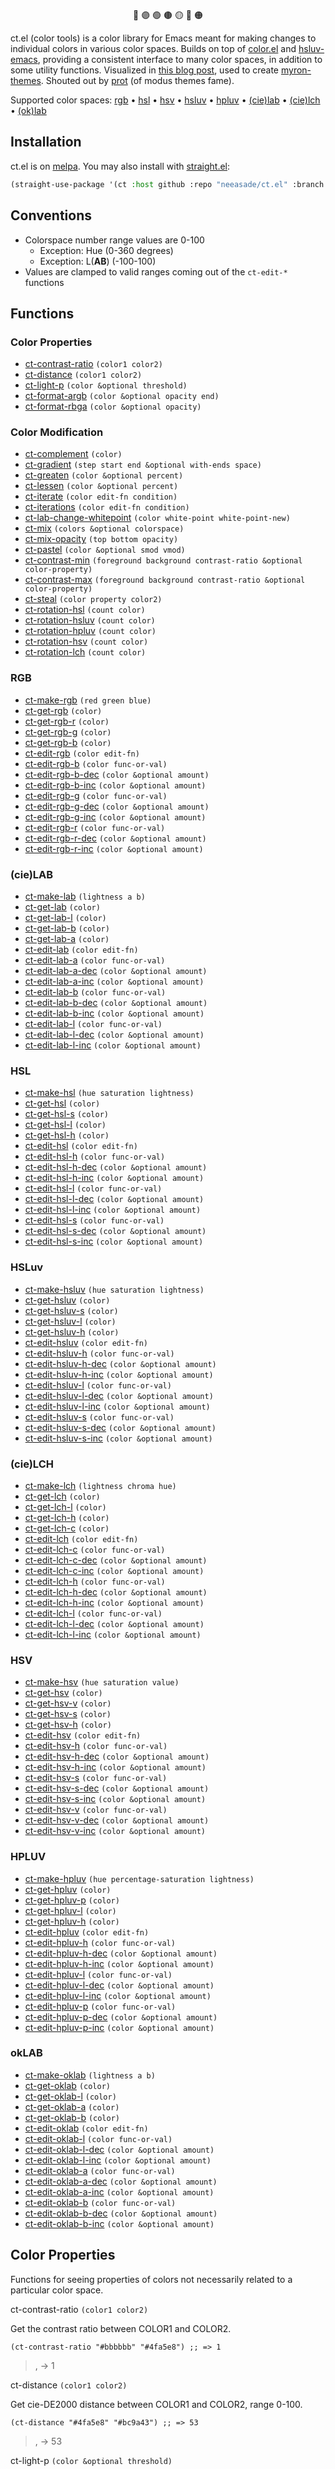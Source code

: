 # NOTE: this file is generated, see the docs branch to make edits
# NOTE: this file is generated, see the docs branch to make edits
# NOTE: this file is generated, see the docs branch to make edits
# NOTE: this file is generated, see the docs branch to make edits
# NOTE: this file is generated, see the docs branch to make edits
# NOTE: this file is generated, see the docs branch to make edits
# NOTE: this file is generated, see the docs branch to make edits
# NOTE: this file is generated, see the docs branch to make edits
# NOTE: this file is generated, see the docs branch to make edits

[[https://raw.githubusercontent.com/neeasade/ct.el/refs/heads/docs/example.png]]

#+html:<div align="center">
🔵 🟣 🟢 🟤 🟡 🔴 🟠
#+html:</div>

ct.el (color tools) is a color library for Emacs meant for making changes to individual colors in various color spaces. Builds on top of [[https://github.com/emacs-mirror/emacs/blob/master/lisp/color.el][color.el]] and [[https://github.com/hsluv/hsluv-emacs][hsluv-emacs]], providing a consistent interface to many color spaces, in addition to some utility functions. Visualized in [[https://notes.neeasade.net/color-spaces.html][this blog post]], used to create [[https://github.com/neeasade/myron-themes][myron-themes]]. Shouted out by [[https://protesilaos.com/codelog/2021-01-11-modus-themes-review-select-faint-colours/][prot]] (of modus themes fame).

Supported color spaces: [[#rgb][rgb]] • [[#hsl][hsl]] • [[#hsv][hsv]] • [[#hsluv][hsluv]] • [[#hpluv][hpluv]] • [[#cielab][(cie)lab]] • [[#cielch][(cie)lch]] • [[#okLAB][(ok)lab]]
** Installation

ct.el is on [[https://melpa.org/#/ct][melpa]]. You may also install with [[https://github.com/raxod502/straight.el][straight.el]]:

#+begin_src emacs-lisp
(straight-use-package '(ct :host github :repo "neeasade/ct.el" :branch "master"))
#+end_src

** Conventions

- Colorspace number range values are 0-100
    - Exception: Hue (0-360 degrees)
    - Exception: L(*AB*) (-100-100)
- Values are clamped to valid ranges coming out of the ~ct-edit-*~ functions

** Functions

*** Color Properties
- [[#ct-contrast-ratio-color1-color2][ct-contrast-ratio]] ~(color1 color2)~
- [[#ct-distance-color1-color2][ct-distance]] ~(color1 color2)~
- [[#ct-light-p-color-optional-threshold][ct-light-p]] ~(color &optional threshold)~
- [[#ct-format-argb-color-optional-opacity-end][ct-format-argb]] ~(color &optional opacity end)~
- [[#ct-format-rbga-color-optional-opacity][ct-format-rbga]] ~(color &optional opacity)~
*** Color Modification
- [[#ct-complement-color][ct-complement]] ~(color)~
- [[#ct-gradient-step-start-end-optional-with-ends-space][ct-gradient]] ~(step start end &optional with-ends space)~
- [[#ct-greaten-color-optional-percent][ct-greaten]] ~(color &optional percent)~
- [[#ct-lessen-color-optional-percent][ct-lessen]] ~(color &optional percent)~
- [[#ct-iterate-color-edit-fn-condition][ct-iterate]] ~(color edit-fn condition)~
- [[#ct-iterations-color-edit-fn-condition][ct-iterations]] ~(color edit-fn condition)~
- [[#ct-lab-change-whitepoint-color-white-point-white-point-new][ct-lab-change-whitepoint]] ~(color white-point white-point-new)~
- [[#ct-mix-colors-optional-colorspace][ct-mix]] ~(colors &optional colorspace)~
- [[#ct-mix-opacity-top-bottom-opacity][ct-mix-opacity]] ~(top bottom opacity)~
- [[#ct-pastel-color-optional-smod-vmod][ct-pastel]] ~(color &optional smod vmod)~
- [[#ct-contrast-min-foreground-background-contrast-ratio-optional-color-property][ct-contrast-min]] ~(foreground background contrast-ratio &optional color-property)~
- [[#ct-contrast-max-foreground-background-contrast-ratio-optional-color-property][ct-contrast-max]] ~(foreground background contrast-ratio &optional color-property)~
- [[#ct-steal-color-property-color2][ct-steal]] ~(color property color2)~
- [[#ct-rotation-hsl-count-color][ct-rotation-hsl]] ~(count color)~
- [[#ct-rotation-hsluv-count-color][ct-rotation-hsluv]] ~(count color)~
- [[#ct-rotation-hpluv-count-color][ct-rotation-hpluv]] ~(count color)~
- [[#ct-rotation-hsv-count-color][ct-rotation-hsv]] ~(count color)~
- [[#ct-rotation-lch-count-color][ct-rotation-lch]] ~(count color)~
*** RGB
- [[#ct-make-rgb-red-green-blue][ct-make-rgb]] ~(red green blue)~
- [[#ct-get-rgb-color][ct-get-rgb]] ~(color)~
- [[#ct-get-rgb-r-color][ct-get-rgb-r]] ~(color)~
- [[#ct-get-rgb-g-color][ct-get-rgb-g]] ~(color)~
- [[#ct-get-rgb-b-color][ct-get-rgb-b]] ~(color)~
- [[#ct-edit-rgb-color-edit-fn][ct-edit-rgb]] ~(color edit-fn)~
- [[#ct-edit-rgb-b-color-func-or-val][ct-edit-rgb-b]] ~(color func-or-val)~
- [[#ct-edit-rgb-b-dec-color-optional-amount][ct-edit-rgb-b-dec]] ~(color &optional amount)~
- [[#ct-edit-rgb-b-inc-color-optional-amount][ct-edit-rgb-b-inc]] ~(color &optional amount)~
- [[#ct-edit-rgb-g-color-func-or-val][ct-edit-rgb-g]] ~(color func-or-val)~
- [[#ct-edit-rgb-g-dec-color-optional-amount][ct-edit-rgb-g-dec]] ~(color &optional amount)~
- [[#ct-edit-rgb-g-inc-color-optional-amount][ct-edit-rgb-g-inc]] ~(color &optional amount)~
- [[#ct-edit-rgb-r-color-func-or-val][ct-edit-rgb-r]] ~(color func-or-val)~
- [[#ct-edit-rgb-r-dec-color-optional-amount][ct-edit-rgb-r-dec]] ~(color &optional amount)~
- [[#ct-edit-rgb-r-inc-color-optional-amount][ct-edit-rgb-r-inc]] ~(color &optional amount)~
*** (cie)LAB
- [[#ct-make-lab-lightness-a-b][ct-make-lab]] ~(lightness a b)~
- [[#ct-get-lab-color][ct-get-lab]] ~(color)~
- [[#ct-get-lab-l-color][ct-get-lab-l]] ~(color)~
- [[#ct-get-lab-b-color][ct-get-lab-b]] ~(color)~
- [[#ct-get-lab-a-color][ct-get-lab-a]] ~(color)~
- [[#ct-edit-lab-color-edit-fn][ct-edit-lab]] ~(color edit-fn)~
- [[#ct-edit-lab-a-color-func-or-val][ct-edit-lab-a]] ~(color func-or-val)~
- [[#ct-edit-lab-a-dec-color-optional-amount][ct-edit-lab-a-dec]] ~(color &optional amount)~
- [[#ct-edit-lab-a-inc-color-optional-amount][ct-edit-lab-a-inc]] ~(color &optional amount)~
- [[#ct-edit-lab-b-color-func-or-val][ct-edit-lab-b]] ~(color func-or-val)~
- [[#ct-edit-lab-b-dec-color-optional-amount][ct-edit-lab-b-dec]] ~(color &optional amount)~
- [[#ct-edit-lab-b-inc-color-optional-amount][ct-edit-lab-b-inc]] ~(color &optional amount)~
- [[#ct-edit-lab-l-color-func-or-val][ct-edit-lab-l]] ~(color func-or-val)~
- [[#ct-edit-lab-l-dec-color-optional-amount][ct-edit-lab-l-dec]] ~(color &optional amount)~
- [[#ct-edit-lab-l-inc-color-optional-amount][ct-edit-lab-l-inc]] ~(color &optional amount)~
*** HSL
- [[#ct-make-hsl-hue-saturation-lightness][ct-make-hsl]] ~(hue saturation lightness)~
- [[#ct-get-hsl-color][ct-get-hsl]] ~(color)~
- [[#ct-get-hsl-s-color][ct-get-hsl-s]] ~(color)~
- [[#ct-get-hsl-l-color][ct-get-hsl-l]] ~(color)~
- [[#ct-get-hsl-h-color][ct-get-hsl-h]] ~(color)~
- [[#ct-edit-hsl-color-edit-fn][ct-edit-hsl]] ~(color edit-fn)~
- [[#ct-edit-hsl-h-color-func-or-val][ct-edit-hsl-h]] ~(color func-or-val)~
- [[#ct-edit-hsl-h-dec-color-optional-amount][ct-edit-hsl-h-dec]] ~(color &optional amount)~
- [[#ct-edit-hsl-h-inc-color-optional-amount][ct-edit-hsl-h-inc]] ~(color &optional amount)~
- [[#ct-edit-hsl-l-color-func-or-val][ct-edit-hsl-l]] ~(color func-or-val)~
- [[#ct-edit-hsl-l-dec-color-optional-amount][ct-edit-hsl-l-dec]] ~(color &optional amount)~
- [[#ct-edit-hsl-l-inc-color-optional-amount][ct-edit-hsl-l-inc]] ~(color &optional amount)~
- [[#ct-edit-hsl-s-color-func-or-val][ct-edit-hsl-s]] ~(color func-or-val)~
- [[#ct-edit-hsl-s-dec-color-optional-amount][ct-edit-hsl-s-dec]] ~(color &optional amount)~
- [[#ct-edit-hsl-s-inc-color-optional-amount][ct-edit-hsl-s-inc]] ~(color &optional amount)~
*** HSLuv
- [[#ct-make-hsluv-hue-saturation-lightness][ct-make-hsluv]] ~(hue saturation lightness)~
- [[#ct-get-hsluv-color][ct-get-hsluv]] ~(color)~
- [[#ct-get-hsluv-s-color][ct-get-hsluv-s]] ~(color)~
- [[#ct-get-hsluv-l-color][ct-get-hsluv-l]] ~(color)~
- [[#ct-get-hsluv-h-color][ct-get-hsluv-h]] ~(color)~
- [[#ct-edit-hsluv-color-edit-fn][ct-edit-hsluv]] ~(color edit-fn)~
- [[#ct-edit-hsluv-h-color-func-or-val][ct-edit-hsluv-h]] ~(color func-or-val)~
- [[#ct-edit-hsluv-h-dec-color-optional-amount][ct-edit-hsluv-h-dec]] ~(color &optional amount)~
- [[#ct-edit-hsluv-h-inc-color-optional-amount][ct-edit-hsluv-h-inc]] ~(color &optional amount)~
- [[#ct-edit-hsluv-l-color-func-or-val][ct-edit-hsluv-l]] ~(color func-or-val)~
- [[#ct-edit-hsluv-l-dec-color-optional-amount][ct-edit-hsluv-l-dec]] ~(color &optional amount)~
- [[#ct-edit-hsluv-l-inc-color-optional-amount][ct-edit-hsluv-l-inc]] ~(color &optional amount)~
- [[#ct-edit-hsluv-s-color-func-or-val][ct-edit-hsluv-s]] ~(color func-or-val)~
- [[#ct-edit-hsluv-s-dec-color-optional-amount][ct-edit-hsluv-s-dec]] ~(color &optional amount)~
- [[#ct-edit-hsluv-s-inc-color-optional-amount][ct-edit-hsluv-s-inc]] ~(color &optional amount)~
*** (cie)LCH
- [[#ct-make-lch-lightness-chroma-hue][ct-make-lch]] ~(lightness chroma hue)~
- [[#ct-get-lch-color][ct-get-lch]] ~(color)~
- [[#ct-get-lch-l-color][ct-get-lch-l]] ~(color)~
- [[#ct-get-lch-h-color][ct-get-lch-h]] ~(color)~
- [[#ct-get-lch-c-color][ct-get-lch-c]] ~(color)~
- [[#ct-edit-lch-color-edit-fn][ct-edit-lch]] ~(color edit-fn)~
- [[#ct-edit-lch-c-color-func-or-val][ct-edit-lch-c]] ~(color func-or-val)~
- [[#ct-edit-lch-c-dec-color-optional-amount][ct-edit-lch-c-dec]] ~(color &optional amount)~
- [[#ct-edit-lch-c-inc-color-optional-amount][ct-edit-lch-c-inc]] ~(color &optional amount)~
- [[#ct-edit-lch-h-color-func-or-val][ct-edit-lch-h]] ~(color func-or-val)~
- [[#ct-edit-lch-h-dec-color-optional-amount][ct-edit-lch-h-dec]] ~(color &optional amount)~
- [[#ct-edit-lch-h-inc-color-optional-amount][ct-edit-lch-h-inc]] ~(color &optional amount)~
- [[#ct-edit-lch-l-color-func-or-val][ct-edit-lch-l]] ~(color func-or-val)~
- [[#ct-edit-lch-l-dec-color-optional-amount][ct-edit-lch-l-dec]] ~(color &optional amount)~
- [[#ct-edit-lch-l-inc-color-optional-amount][ct-edit-lch-l-inc]] ~(color &optional amount)~
*** HSV
- [[#ct-make-hsv-hue-saturation-value][ct-make-hsv]] ~(hue saturation value)~
- [[#ct-get-hsv-color][ct-get-hsv]] ~(color)~
- [[#ct-get-hsv-v-color][ct-get-hsv-v]] ~(color)~
- [[#ct-get-hsv-s-color][ct-get-hsv-s]] ~(color)~
- [[#ct-get-hsv-h-color][ct-get-hsv-h]] ~(color)~
- [[#ct-edit-hsv-color-edit-fn][ct-edit-hsv]] ~(color edit-fn)~
- [[#ct-edit-hsv-h-color-func-or-val][ct-edit-hsv-h]] ~(color func-or-val)~
- [[#ct-edit-hsv-h-dec-color-optional-amount][ct-edit-hsv-h-dec]] ~(color &optional amount)~
- [[#ct-edit-hsv-h-inc-color-optional-amount][ct-edit-hsv-h-inc]] ~(color &optional amount)~
- [[#ct-edit-hsv-s-color-func-or-val][ct-edit-hsv-s]] ~(color func-or-val)~
- [[#ct-edit-hsv-s-dec-color-optional-amount][ct-edit-hsv-s-dec]] ~(color &optional amount)~
- [[#ct-edit-hsv-s-inc-color-optional-amount][ct-edit-hsv-s-inc]] ~(color &optional amount)~
- [[#ct-edit-hsv-v-color-func-or-val][ct-edit-hsv-v]] ~(color func-or-val)~
- [[#ct-edit-hsv-v-dec-color-optional-amount][ct-edit-hsv-v-dec]] ~(color &optional amount)~
- [[#ct-edit-hsv-v-inc-color-optional-amount][ct-edit-hsv-v-inc]] ~(color &optional amount)~
*** HPLUV
- [[#ct-make-hpluv-hue-percentage-saturation-lightness][ct-make-hpluv]] ~(hue percentage-saturation lightness)~
- [[#ct-get-hpluv-color][ct-get-hpluv]] ~(color)~
- [[#ct-get-hpluv-p-color][ct-get-hpluv-p]] ~(color)~
- [[#ct-get-hpluv-l-color][ct-get-hpluv-l]] ~(color)~
- [[#ct-get-hpluv-h-color][ct-get-hpluv-h]] ~(color)~
- [[#ct-edit-hpluv-color-edit-fn][ct-edit-hpluv]] ~(color edit-fn)~
- [[#ct-edit-hpluv-h-color-func-or-val][ct-edit-hpluv-h]] ~(color func-or-val)~
- [[#ct-edit-hpluv-h-dec-color-optional-amount][ct-edit-hpluv-h-dec]] ~(color &optional amount)~
- [[#ct-edit-hpluv-h-inc-color-optional-amount][ct-edit-hpluv-h-inc]] ~(color &optional amount)~
- [[#ct-edit-hpluv-l-color-func-or-val][ct-edit-hpluv-l]] ~(color func-or-val)~
- [[#ct-edit-hpluv-l-dec-color-optional-amount][ct-edit-hpluv-l-dec]] ~(color &optional amount)~
- [[#ct-edit-hpluv-l-inc-color-optional-amount][ct-edit-hpluv-l-inc]] ~(color &optional amount)~
- [[#ct-edit-hpluv-p-color-func-or-val][ct-edit-hpluv-p]] ~(color func-or-val)~
- [[#ct-edit-hpluv-p-dec-color-optional-amount][ct-edit-hpluv-p-dec]] ~(color &optional amount)~
- [[#ct-edit-hpluv-p-inc-color-optional-amount][ct-edit-hpluv-p-inc]] ~(color &optional amount)~
*** okLAB
- [[#ct-make-oklab-lightness-a-b][ct-make-oklab]] ~(lightness a b)~
- [[#ct-get-oklab-color][ct-get-oklab]] ~(color)~
- [[#ct-get-oklab-l-color][ct-get-oklab-l]] ~(color)~
- [[#ct-get-oklab-a-color][ct-get-oklab-a]] ~(color)~
- [[#ct-get-oklab-b-color][ct-get-oklab-b]] ~(color)~
- [[#ct-edit-oklab-color-edit-fn][ct-edit-oklab]] ~(color edit-fn)~
- [[#ct-edit-oklab-l-color-func-or-val][ct-edit-oklab-l]] ~(color func-or-val)~
- [[#ct-edit-oklab-l-dec-color-optional-amount][ct-edit-oklab-l-dec]] ~(color &optional amount)~
- [[#ct-edit-oklab-l-inc-color-optional-amount][ct-edit-oklab-l-inc]] ~(color &optional amount)~
- [[#ct-edit-oklab-a-color-func-or-val][ct-edit-oklab-a]] ~(color func-or-val)~
- [[#ct-edit-oklab-a-dec-color-optional-amount][ct-edit-oklab-a-dec]] ~(color &optional amount)~
- [[#ct-edit-oklab-a-inc-color-optional-amount][ct-edit-oklab-a-inc]] ~(color &optional amount)~
- [[#ct-edit-oklab-b-color-func-or-val][ct-edit-oklab-b]] ~(color func-or-val)~
- [[#ct-edit-oklab-b-dec-color-optional-amount][ct-edit-oklab-b-dec]] ~(color &optional amount)~
- [[#ct-edit-oklab-b-inc-color-optional-amount][ct-edit-oklab-b-inc]] ~(color &optional amount)~
** Color Properties
Functions for seeing properties of colors not necessarily related to a particular color space.
**** ct-contrast-ratio ~(color1 color2)~
Get the contrast ratio between COLOR1 and COLOR2.
#+BEGIN_src elisp
(ct-contrast-ratio "#bbbbbb" "#4fa5e8") ;; => 1
#+END_src
#+BEGIN_quote
[[http://muffin.app.neeasade.net/colorsquare/bbbbbb.svg]],[[http://muffin.app.neeasade.net/colorsquare/4fa5e8.svg]] → 1
#+END_quote
**** ct-distance ~(color1 color2)~
Get cie-DE2000 distance between COLOR1 and COLOR2, range 0-100.
#+BEGIN_src elisp
(ct-distance "#4fa5e8" "#bc9a43") ;; => 53
#+END_src
#+BEGIN_quote
[[http://muffin.app.neeasade.net/colorsquare/4fa5e8.svg]],[[http://muffin.app.neeasade.net/colorsquare/bc9a43.svg]] → 53
#+END_quote
**** ct-light-p ~(color &optional threshold)~
Determine if a COLOR passes a cieLAB lightness THRESHOLD.
#+BEGIN_src elisp
(ct-light-p "#4fa5e8") ;; => t
#+END_src
#+BEGIN_quote
[[http://muffin.app.neeasade.net/colorsquare/4fa5e8.svg]] → t
#+END_quote
**** ct-format-argb ~(color &optional opacity end)~
Argb formatting:
Pass in COLOR and OPACITY 0-100, get a string representation of COLOR as
follows: '#AAFFFFFF', where AA is a hex pair for the alpha, followed by FF times
3 hex pairs for red, green, blue. If END is truthy, then format will be
'#FFFFFFAA'.
#+BEGIN_src elisp
(ct-format-argb "#4fa5e8" 80 t) ;; => "#4fa5e8cc"
#+END_src
#+BEGIN_quote
[[http://muffin.app.neeasade.net/colorsquare/4fa5e8.svg]] → #4fa5e8cc
#+END_quote
**** ct-format-rbga ~(color &optional opacity)~
RGBA formatting:
Pass in COLOR and OPACITY 0-100, get a string
representation of COLOR as follows: 'rgba(R, G, B, OPACITY)', where
values RGB are 0-255, and OPACITY is 0-1.0 (default 1.0).
#+BEGIN_src elisp
(ct-format-rbga "#4fa5e8" 80) ;; => "rgba(79, 165, 232, 0.8)"
#+END_src
#+BEGIN_quote
[[http://muffin.app.neeasade.net/colorsquare/4fa5e8.svg]] → rgba(79, 165, 232, 0.8)
#+END_quote
** Color Modification
Functions for modifying colors in some way potentially unrelated to a specific colorspace
**** ct-complement ~(color)~
Return a color complement of COLOR in the HSLUV space.
#+BEGIN_src elisp
(ct-complement "#4fa5e8") ;; => "#bc9a43"
#+END_src
#+BEGIN_quote
[[http://muffin.app.neeasade.net/colorsquare/4fa5e8.svg]] → [[http://muffin.app.neeasade.net/colorsquare/bc9a43.svg]]
#+END_quote
**** ct-gradient ~(step start end &optional with-ends space)~
Create a gradient from color START to color END in STEP parts.
Optionally include START and END in results using
WITH-ENDS. Optionally choose a colorspace with SPACE (see
'ct--colorspace-map'). Hue-inclusive colorspaces may see mixed
results.
#+BEGIN_src elisp
(ct-gradient 5 "#4fa5e8" "#bc9a43" t) ;; => ("#4fa5e8" "#6aa2be" "#859f95" "#a09c6c" "#bc9a43")
#+END_src
#+BEGIN_quote
[[http://muffin.app.neeasade.net/colorsquare/4fa5e8.svg]],[[http://muffin.app.neeasade.net/colorsquare/bc9a43.svg]] → [[http://muffin.app.neeasade.net/colorsquare/4fa5e8.svg]],[[http://muffin.app.neeasade.net/colorsquare/6aa2be.svg]],[[http://muffin.app.neeasade.net/colorsquare/859f95.svg]],[[http://muffin.app.neeasade.net/colorsquare/a09c6c.svg]],[[http://muffin.app.neeasade.net/colorsquare/bc9a43.svg]]
#+END_quote
**** ct-greaten ~(color &optional percent)~
Make a light COLOR lighter, a dark COLOR darker (by PERCENT).
#+BEGIN_src elisp
(ct-greaten "#4fa5e8" 20) ;; => "#8ddbff"
#+END_src
#+BEGIN_quote
[[http://muffin.app.neeasade.net/colorsquare/4fa5e8.svg]] → [[http://muffin.app.neeasade.net/colorsquare/8ddbff.svg]]
#+END_quote
**** ct-lessen ~(color &optional percent)~
Make a light COLOR darker, or a dark COLOR lighter (by PERCENT).
#+BEGIN_src elisp
(ct-lessen "#4fa5e8" 20) ;; => "#0071af"
#+END_src
#+BEGIN_quote
[[http://muffin.app.neeasade.net/colorsquare/4fa5e8.svg]] → [[http://muffin.app.neeasade.net/colorsquare/0071af.svg]]
#+END_quote
**** ct-iterate ~(color edit-fn condition)~
Change COLOR using EDIT-FN until CONDITION is met.
Will return early if calling EDIT-FN results in no change.
#+BEGIN_src elisp
(ct-iterate "#4fa5e8" 'ct-edit-hsv-v-inc (lambda (c) (> (ct-distance c "#4fa5e8") 10))) ;; => "#4f98ff"
#+END_src
#+BEGIN_quote
[[http://muffin.app.neeasade.net/colorsquare/4fa5e8.svg]] → [[http://muffin.app.neeasade.net/colorsquare/4f98ff.svg]]
#+END_quote
**** ct-iterations ~(color edit-fn condition)~
Change COLOR using EDIT-FN until CONDITION is met, returning each step.
Will return early if calling EDIT-FN results in no change.
#+BEGIN_src elisp
(ct-iterations "#4fa5e8" 'ct-edit-hsv-v-inc (lambda (c) (> (ct-distance c "#4fa5e8") 10))) ;; => ("#4fa5e8" "#4fa5e9" "#4fa5ea" "#4fa5eb" "#4fa5ec" "#4fa5ed" "#4fa5ee" "#4fa5ef" "#4fa5f0" "#4fa5f1" "#4fa5f2" "#4fa5f3" "#4fa5f4" "#4fa5f5" "#4fa5f6" "#4fa5f7" "#4fa5f8" "#4fa5f9" "#4fa5fa" "#4fa5fb" "#4fa5fc" "#4fa5fd" "#4fa5fe" "#4fa5ff" "#4fa4ff" "#4fa3ff" "#4fa2ff" "#4fa1ff" "#4fa0ff" "#4f9fff" "#4f9eff" "#4f9dff" "#4f9cff" "#4f9bff" "#4f9aff" "#4f99ff" "#4f98ff")
#+END_src
#+BEGIN_quote
[[http://muffin.app.neeasade.net/colorsquare/4fa5e8.svg]] → [[http://muffin.app.neeasade.net/colorsquare/4fa5e8.svg]],[[http://muffin.app.neeasade.net/colorsquare/4fa5e9.svg]],[[http://muffin.app.neeasade.net/colorsquare/4fa5ea.svg]],[[http://muffin.app.neeasade.net/colorsquare/4fa5eb.svg]],[[http://muffin.app.neeasade.net/colorsquare/4fa5ec.svg]],[[http://muffin.app.neeasade.net/colorsquare/4fa5ed.svg]],[[http://muffin.app.neeasade.net/colorsquare/4fa5ee.svg]],[[http://muffin.app.neeasade.net/colorsquare/4fa5ef.svg]],[[http://muffin.app.neeasade.net/colorsquare/4fa5f0.svg]],[[http://muffin.app.neeasade.net/colorsquare/4fa5f1.svg]],[[http://muffin.app.neeasade.net/colorsquare/4fa5f2.svg]],[[http://muffin.app.neeasade.net/colorsquare/4fa5f3.svg]],[[http://muffin.app.neeasade.net/colorsquare/4fa5f4.svg]],[[http://muffin.app.neeasade.net/colorsquare/4fa5f5.svg]],[[http://muffin.app.neeasade.net/colorsquare/4fa5f6.svg]],[[http://muffin.app.neeasade.net/colorsquare/4fa5f7.svg]],[[http://muffin.app.neeasade.net/colorsquare/4fa5f8.svg]],[[http://muffin.app.neeasade.net/colorsquare/4fa5f9.svg]],[[http://muffin.app.neeasade.net/colorsquare/4fa5fa.svg]],[[http://muffin.app.neeasade.net/colorsquare/4fa5fb.svg]],[[http://muffin.app.neeasade.net/colorsquare/4fa5fc.svg]],[[http://muffin.app.neeasade.net/colorsquare/4fa5fd.svg]],[[http://muffin.app.neeasade.net/colorsquare/4fa5fe.svg]],[[http://muffin.app.neeasade.net/colorsquare/4fa5ff.svg]],[[http://muffin.app.neeasade.net/colorsquare/4fa4ff.svg]],[[http://muffin.app.neeasade.net/colorsquare/4fa3ff.svg]],[[http://muffin.app.neeasade.net/colorsquare/4fa2ff.svg]],[[http://muffin.app.neeasade.net/colorsquare/4fa1ff.svg]],[[http://muffin.app.neeasade.net/colorsquare/4fa0ff.svg]],[[http://muffin.app.neeasade.net/colorsquare/4f9fff.svg]],[[http://muffin.app.neeasade.net/colorsquare/4f9eff.svg]],[[http://muffin.app.neeasade.net/colorsquare/4f9dff.svg]],[[http://muffin.app.neeasade.net/colorsquare/4f9cff.svg]],[[http://muffin.app.neeasade.net/colorsquare/4f9bff.svg]],[[http://muffin.app.neeasade.net/colorsquare/4f9aff.svg]],[[http://muffin.app.neeasade.net/colorsquare/4f99ff.svg]],[[http://muffin.app.neeasade.net/colorsquare/4f98ff.svg]]
#+END_quote
**** ct-lab-change-whitepoint ~(color white-point white-point-new)~
Transform COLOR by changing it's cieLAB WHITE-POINT property to WHITE-POINT-NEW.
#+BEGIN_src elisp
(ct-lab-change-whitepoint "#4fa5e8" color-d50-xyz color-d55-xyz) ;; => "#29a6f4"
#+END_src
#+BEGIN_quote
[[http://muffin.app.neeasade.net/colorsquare/4fa5e8.svg]] → [[http://muffin.app.neeasade.net/colorsquare/29a6f4.svg]]
#+END_quote
**** ct-mix ~(colors &optional colorspace)~
Mix COLORS in COLORSPACE. See also: 'ct--colorspace-map'.
#+BEGIN_src elisp
(ct-mix (list "#4fa5e8" "#bbbbbb" "#bc9a43")) ;; => "#a0a48a"
#+END_src
#+BEGIN_quote
 → [[http://muffin.app.neeasade.net/colorsquare/a0a48a.svg]]
#+END_quote
**** ct-mix-opacity ~(top bottom opacity)~
Get resulting color of TOP color with OPACITY overlayed against BOTTOM. Opacity is expected to be 0.0-1.0.
#+BEGIN_src elisp
(ct-mix-opacity "#4fa5e8" "#bbbbbb" 1) ;; => "#4fa4e8"
#+END_src
#+BEGIN_quote
[[http://muffin.app.neeasade.net/colorsquare/4fa5e8.svg]],[[http://muffin.app.neeasade.net/colorsquare/bbbbbb.svg]] → [[http://muffin.app.neeasade.net/colorsquare/4fa4e8.svg]]
#+END_quote
**** ct-pastel ~(color &optional smod vmod)~
Make COLOR more 'pastel' using the hsluv space -- optionally change the rate of change with SMOD and VMOD.
#+BEGIN_src elisp
(ct-pastel "#4fa5e8") ;; => "#77a2c4"
#+END_src
#+BEGIN_quote
[[http://muffin.app.neeasade.net/colorsquare/4fa5e8.svg]] → [[http://muffin.app.neeasade.net/colorsquare/77a2c4.svg]]
#+END_quote
**** ct-contrast-min ~(foreground background contrast-ratio &optional color-property)~
Edit FOREGROUND to have a minimum CONTRAST-RATIO on BACKGROUND.

Optionally specify the COLOR-PROPERTY used to tweak foreground (default 'lab-l)
#+BEGIN_src elisp
(ct-contrast-min "#4fa5e8" "#bbbbbb" 3) ;; => "#1369ac"
#+END_src
#+BEGIN_quote
[[http://muffin.app.neeasade.net/colorsquare/4fa5e8.svg]],[[http://muffin.app.neeasade.net/colorsquare/bbbbbb.svg]] → [[http://muffin.app.neeasade.net/colorsquare/1369ac.svg]]
#+END_quote
**** ct-contrast-max ~(foreground background contrast-ratio &optional color-property)~
Edit FOREGROUND to have a maximum CONTRAST-RATIO on BACKGROUND.

Optionally specify the COLOR-PROPERTY used to tweak foreground (default 'lab-l)
#+BEGIN_src elisp
(ct-contrast-max "#000000" "#dddddd" 4) ;; => "#6a6a6a"
#+END_src
#+BEGIN_quote
[[http://muffin.app.neeasade.net/colorsquare/000000.svg]],[[http://muffin.app.neeasade.net/colorsquare/dddddd.svg]] → [[http://muffin.app.neeasade.net/colorsquare/6a6a6a.svg]]
#+END_quote
**** ct-steal ~(color property color2)~
Steal PROPERTY of COLOR2 and set it on COLOR.

PROPERTY is a symbol of a colorspace property, such as 'hsluv-l
#+BEGIN_src elisp
(ct-steal "#bbbbbb" 'hsv-h "#4fa5e8") ;; => "#bbbbbb"
#+END_src
#+BEGIN_quote
[[http://muffin.app.neeasade.net/colorsquare/bbbbbb.svg]],[[http://muffin.app.neeasade.net/colorsquare/4fa5e8.svg]] → [[http://muffin.app.neeasade.net/colorsquare/bbbbbb.svg]]
#+END_quote
**** ct-rotation-hsl ~(count color)~
Perform a hue rotation in hsl space starting with COLOR, generating COUNT colors.
#+BEGIN_src elisp
(ct-rotation-hsl 6 "#4fa5e8") ;; => ("#4fa4e8" "#914fe8" "#e84fa4" "#e8914f" "#a5e84f" "#4fe892")
#+END_src
#+BEGIN_quote
[[http://muffin.app.neeasade.net/colorsquare/4fa5e8.svg]] → [[http://muffin.app.neeasade.net/colorsquare/4fa4e8.svg]],[[http://muffin.app.neeasade.net/colorsquare/914fe8.svg]],[[http://muffin.app.neeasade.net/colorsquare/e84fa4.svg]],[[http://muffin.app.neeasade.net/colorsquare/e8914f.svg]],[[http://muffin.app.neeasade.net/colorsquare/a5e84f.svg]],[[http://muffin.app.neeasade.net/colorsquare/4fe892.svg]]
#+END_quote
**** ct-rotation-hsluv ~(count color)~
Perform a hue rotation in hsluv space starting with COLOR, generating COUNT colors.
#+BEGIN_src elisp
(ct-rotation-hsluv 6 "#4fa5e8") ;; => ("#4ea5e7" "#e173ec" "#f0798f" "#bc9a43" "#5cb143" "#48ada5")
#+END_src
#+BEGIN_quote
[[http://muffin.app.neeasade.net/colorsquare/4fa5e8.svg]] → [[http://muffin.app.neeasade.net/colorsquare/4ea5e7.svg]],[[http://muffin.app.neeasade.net/colorsquare/e173ec.svg]],[[http://muffin.app.neeasade.net/colorsquare/f0798f.svg]],[[http://muffin.app.neeasade.net/colorsquare/bc9a43.svg]],[[http://muffin.app.neeasade.net/colorsquare/5cb143.svg]],[[http://muffin.app.neeasade.net/colorsquare/48ada5.svg]]
#+END_quote
**** ct-rotation-hpluv ~(count color)~
Perform a hue rotation in hpluv space starting with COLOR, generating COUNT colors.
#+BEGIN_src elisp
(ct-rotation-hpluv 4 "#4fa5e8") ;; => ("#72a2d2" "#d585b4" "#b89a59" "#43b087")
#+END_src
#+BEGIN_quote
[[http://muffin.app.neeasade.net/colorsquare/4fa5e8.svg]] → [[http://muffin.app.neeasade.net/colorsquare/72a2d2.svg]],[[http://muffin.app.neeasade.net/colorsquare/d585b4.svg]],[[http://muffin.app.neeasade.net/colorsquare/b89a59.svg]],[[http://muffin.app.neeasade.net/colorsquare/43b087.svg]]
#+END_quote
**** ct-rotation-hsv ~(count color)~
Perform a hue rotation in hsv space starting with COLOR, generating COUNT colors.
#+BEGIN_src elisp
(ct-rotation-hsv 10 "#4fa5e8") ;; => ("#4ea5e8" "#544ee8" "#b04ee8" "#e84ec3" "#e84e67" "#e8924e" "#e2e84e" "#86e84e" "#4ee873" "#4ee8cf")
#+END_src
#+BEGIN_quote
[[http://muffin.app.neeasade.net/colorsquare/4fa5e8.svg]] → [[http://muffin.app.neeasade.net/colorsquare/4ea5e8.svg]],[[http://muffin.app.neeasade.net/colorsquare/544ee8.svg]],[[http://muffin.app.neeasade.net/colorsquare/b04ee8.svg]],[[http://muffin.app.neeasade.net/colorsquare/e84ec3.svg]],[[http://muffin.app.neeasade.net/colorsquare/e84e67.svg]],[[http://muffin.app.neeasade.net/colorsquare/e8924e.svg]],[[http://muffin.app.neeasade.net/colorsquare/e2e84e.svg]],[[http://muffin.app.neeasade.net/colorsquare/86e84e.svg]],[[http://muffin.app.neeasade.net/colorsquare/4ee873.svg]],[[http://muffin.app.neeasade.net/colorsquare/4ee8cf.svg]]
#+END_quote
**** ct-rotation-lch ~(count color)~
Perform a hue rotation in lch space starting with COLOR, generating COUNT colors.
#+BEGIN_src elisp
(ct-rotation-lch 8 "#4fa5e8") ;; => ("#4fa4e8" "#ae91d9" "#df81a9" "#e18672" "#bd9953" "#84a961" "#31b193" "#00b0ca")
#+END_src
#+BEGIN_quote
[[http://muffin.app.neeasade.net/colorsquare/4fa5e8.svg]] → [[http://muffin.app.neeasade.net/colorsquare/4fa4e8.svg]],[[http://muffin.app.neeasade.net/colorsquare/ae91d9.svg]],[[http://muffin.app.neeasade.net/colorsquare/df81a9.svg]],[[http://muffin.app.neeasade.net/colorsquare/e18672.svg]],[[http://muffin.app.neeasade.net/colorsquare/bd9953.svg]],[[http://muffin.app.neeasade.net/colorsquare/84a961.svg]],[[http://muffin.app.neeasade.net/colorsquare/31b193.svg]],[[http://muffin.app.neeasade.net/colorsquare/00b0ca.svg]]
#+END_quote
** RGB
https://notes.neeasade.net/color-spaces.html#h-99356355-d54c-41d8-bc1a-6e14e29f42c8
**** ct-make-rgb ~(red green blue)~
Make a rgb color using properties: RED, GREEN, BLUE.
#+BEGIN_src elisp
(ct-make-rgb 31 65 91) ;; => "#4fa5e8"
#+END_src
#+BEGIN_quote
 → [[http://muffin.app.neeasade.net/colorsquare/4fa5e8.svg]]
#+END_quote
**** ct-get-rgb ~(color)~
Get rgb representation (Red, Green, Blue) of COLOR.
#+BEGIN_src elisp
(ct-get-rgb "#4fa5e8") ;; => (31 65 91)
#+END_src
#+BEGIN_quote
[[http://muffin.app.neeasade.net/colorsquare/4fa5e8.svg]] → (31 65 91)
#+END_quote
**** ct-get-rgb-r ~(color)~
Get rgb Red value of COLOR.
#+BEGIN_src elisp
(ct-get-rgb-r "#4fa5e8") ;; => 31
#+END_src
#+BEGIN_quote
[[http://muffin.app.neeasade.net/colorsquare/4fa5e8.svg]] → 31
#+END_quote
**** ct-get-rgb-g ~(color)~
Get rgb Green value of COLOR.
#+BEGIN_src elisp
(ct-get-rgb-g "#4fa5e8") ;; => 65
#+END_src
#+BEGIN_quote
[[http://muffin.app.neeasade.net/colorsquare/4fa5e8.svg]] → 65
#+END_quote
**** ct-get-rgb-b ~(color)~
Get rgb Blue value of COLOR.
#+BEGIN_src elisp
(ct-get-rgb-b "#4fa5e8") ;; => 91
#+END_src
#+BEGIN_quote
[[http://muffin.app.neeasade.net/colorsquare/4fa5e8.svg]] → 91
#+END_quote
**** ct-edit-rgb ~(color edit-fn)~
Edit COLOR in the RGB colorspace by calling EDIT-FN with it's RGB properties.
#+BEGIN_src elisp
(ct-edit-rgb "#4fa5e8" (lambda (R G B) (list R 0 0))) ;; => "#4f0000"
#+END_src
#+BEGIN_quote
[[http://muffin.app.neeasade.net/colorsquare/4fa5e8.svg]] → [[http://muffin.app.neeasade.net/colorsquare/4f0000.svg]]
#+END_quote
**** ct-edit-rgb-b ~(color func-or-val)~
Transform rgb Blue of COLOR using FUNC-OR-VAL.
#+BEGIN_src elisp
(ct-edit-rgb-b "#4fa5e8" (lambda (b) (+ b 50))) ;; => "#4fa4ff"
#+END_src
#+BEGIN_quote
[[http://muffin.app.neeasade.net/colorsquare/4fa5e8.svg]] → [[http://muffin.app.neeasade.net/colorsquare/4fa4ff.svg]]
#+END_quote
**** ct-edit-rgb-b-dec ~(color &optional amount)~
Decrease rgb-b property of COLOR by AMOUNT (defaults to minimum decrease amount).
#+BEGIN_src elisp
(ct-edit-rgb-b-dec "#bbbbbb" 10) ;; => "#bbbba1"
#+END_src
#+BEGIN_quote
[[http://muffin.app.neeasade.net/colorsquare/bbbbbb.svg]] → [[http://muffin.app.neeasade.net/colorsquare/bbbba1.svg]]
#+END_quote
**** ct-edit-rgb-b-inc ~(color &optional amount)~
Increase rgb-b property of COLOR by AMOUNT (defaults to minimum increase amount).
#+BEGIN_src elisp
(ct-edit-rgb-b-inc "#bbbbbb") ;; => "#bbbbbc"
#+END_src
**** ct-edit-rgb-g ~(color func-or-val)~
Transform rgb Green of COLOR using FUNC-OR-VAL.
#+BEGIN_src elisp
(ct-edit-rgb-g "#4fa5e8" 100) ;; => "#4fffe8"
#+END_src
#+BEGIN_quote
[[http://muffin.app.neeasade.net/colorsquare/4fa5e8.svg]] → [[http://muffin.app.neeasade.net/colorsquare/4fffe8.svg]]
#+END_quote
**** ct-edit-rgb-g-dec ~(color &optional amount)~
Decrease rgb-g property of COLOR by AMOUNT (defaults to minimum decrease amount).
#+BEGIN_src elisp
(ct-edit-rgb-g-dec "#bbbbbb" 10) ;; => "#bba1bb"
#+END_src
#+BEGIN_quote
[[http://muffin.app.neeasade.net/colorsquare/bbbbbb.svg]] → [[http://muffin.app.neeasade.net/colorsquare/bba1bb.svg]]
#+END_quote
**** ct-edit-rgb-g-inc ~(color &optional amount)~
Increase rgb-g property of COLOR by AMOUNT (defaults to minimum increase amount).
#+BEGIN_src elisp
(ct-edit-rgb-g-inc "#bbbbbb") ;; => "#bbbcbb"
#+END_src
**** ct-edit-rgb-r ~(color func-or-val)~
Transform rgb Red of COLOR using FUNC-OR-VAL.
#+BEGIN_src elisp
(ct-edit-rgb-r "#4fa5e8" 100) ;; => "#ffa4e8"
#+END_src
#+BEGIN_quote
[[http://muffin.app.neeasade.net/colorsquare/4fa5e8.svg]] → [[http://muffin.app.neeasade.net/colorsquare/ffa4e8.svg]]
#+END_quote
**** ct-edit-rgb-r-dec ~(color &optional amount)~
Decrease rgb-r property of COLOR by AMOUNT (defaults to minimum decrease amount).
#+BEGIN_src elisp
(ct-edit-rgb-r-dec "#bbbbbb" 10) ;; => "#a1bbbb"
#+END_src
#+BEGIN_quote
[[http://muffin.app.neeasade.net/colorsquare/bbbbbb.svg]] → [[http://muffin.app.neeasade.net/colorsquare/a1bbbb.svg]]
#+END_quote
**** ct-edit-rgb-r-inc ~(color &optional amount)~
Increase rgb-r property of COLOR by AMOUNT (defaults to minimum increase amount).
#+BEGIN_src elisp
(ct-edit-rgb-r-inc "#bbbbbb") ;; => "#bcbbbb"
#+END_src
** (cie)LAB
https://notes.neeasade.net/color-spaces.html#h-9d5a1a9a-75d3-48f5-bf00-85332d9b023e
**** ct-make-lab ~(lightness a b)~
Make a lab color using properties: LIGHTNESS, A, B.
#+BEGIN_src elisp
(ct-make-lab 65 -5 -41) ;; => "#50a4e6"
#+END_src
#+BEGIN_quote
 → [[http://muffin.app.neeasade.net/colorsquare/50a4e6.svg]]
#+END_quote
**** ct-get-lab ~(color)~
Get lab representation (Lightness, A, B) of COLOR.
#+BEGIN_src elisp
(ct-get-lab "#4fa5e8") ;; => (65 -5 -41)
#+END_src
#+BEGIN_quote
[[http://muffin.app.neeasade.net/colorsquare/4fa5e8.svg]] → (65 -5 -41)
#+END_quote
**** ct-get-lab-l ~(color)~
Get lab Lightness value of COLOR.
#+BEGIN_src elisp
(ct-get-lab-l "#4fa5e8") ;; => 65
#+END_src
#+BEGIN_quote
[[http://muffin.app.neeasade.net/colorsquare/4fa5e8.svg]] → 65
#+END_quote
**** ct-get-lab-b ~(color)~
Get lab B value of COLOR.
#+BEGIN_src elisp
(ct-get-lab-b "#4fa5e8") ;; => -41
#+END_src
#+BEGIN_quote
[[http://muffin.app.neeasade.net/colorsquare/4fa5e8.svg]] → -41
#+END_quote
**** ct-get-lab-a ~(color)~
Get lab A value of COLOR.
#+BEGIN_src elisp
(ct-get-lab-a "#4fa5e8") ;; => -5
#+END_src
#+BEGIN_quote
[[http://muffin.app.neeasade.net/colorsquare/4fa5e8.svg]] → -5
#+END_quote
**** ct-edit-lab ~(color edit-fn)~
Edit COLOR in the cieLAB colorspace by calling EDIT-FN with it's LAB properties.
#+BEGIN_src elisp
(ct-edit-lab "#4fa5e8" (lambda (L A B) (list L -100 -100))) ;; => "#00ccff"
#+END_src
#+BEGIN_quote
[[http://muffin.app.neeasade.net/colorsquare/4fa5e8.svg]] → [[http://muffin.app.neeasade.net/colorsquare/00ccff.svg]]
#+END_quote
**** ct-edit-lab-a ~(color func-or-val)~
Transform lab A of COLOR using FUNC-OR-VAL.
#+BEGIN_src elisp
(ct-edit-lab-a "#4fa5e8" (lambda (a) (- a 20))) ;; => "#00aee7"
#+END_src
#+BEGIN_quote
[[http://muffin.app.neeasade.net/colorsquare/4fa5e8.svg]] → [[http://muffin.app.neeasade.net/colorsquare/00aee7.svg]]
#+END_quote
**** ct-edit-lab-a-dec ~(color &optional amount)~
Decrease lab-a property of COLOR by AMOUNT (defaults to minimum decrease amount).
#+BEGIN_src elisp
(ct-edit-lab-a-dec "#4fa5e8" 20) ;; => "#00aee7"
#+END_src
#+BEGIN_quote
[[http://muffin.app.neeasade.net/colorsquare/4fa5e8.svg]] → [[http://muffin.app.neeasade.net/colorsquare/00aee7.svg]]
#+END_quote
**** ct-edit-lab-a-inc ~(color &optional amount)~
Increase lab-a property of COLOR by AMOUNT (defaults to minimum increase amount).
#+BEGIN_src elisp
(ct-edit-lab-a-inc "#4fa5e8" 20) ;; => "#8c99e8"
#+END_src
#+BEGIN_quote
[[http://muffin.app.neeasade.net/colorsquare/4fa5e8.svg]] → [[http://muffin.app.neeasade.net/colorsquare/8c99e8.svg]]
#+END_quote
**** ct-edit-lab-b ~(color func-or-val)~
Transform lab B of COLOR using FUNC-OR-VAL.
#+BEGIN_src elisp
(ct-edit-lab-b "#4fa5e8" 100) ;; => "#b79e00"
#+END_src
#+BEGIN_quote
[[http://muffin.app.neeasade.net/colorsquare/4fa5e8.svg]] → [[http://muffin.app.neeasade.net/colorsquare/b79e00.svg]]
#+END_quote
**** ct-edit-lab-b-dec ~(color &optional amount)~
Decrease lab-b property of COLOR by AMOUNT (defaults to minimum decrease amount).
#+BEGIN_src elisp
(ct-edit-lab-b-dec "#4fa5e8" 20) ;; => "#00a7ff"
#+END_src
#+BEGIN_quote
[[http://muffin.app.neeasade.net/colorsquare/4fa5e8.svg]] → [[http://muffin.app.neeasade.net/colorsquare/00a7ff.svg]]
#+END_quote
**** ct-edit-lab-b-inc ~(color &optional amount)~
Increase lab-b property of COLOR by AMOUNT (defaults to minimum increase amount).
#+BEGIN_src elisp
(ct-edit-lab-b-inc "#4fa5e8" 20) ;; => "#7aa3c4"
#+END_src
#+BEGIN_quote
[[http://muffin.app.neeasade.net/colorsquare/4fa5e8.svg]] → [[http://muffin.app.neeasade.net/colorsquare/7aa3c4.svg]]
#+END_quote
**** ct-edit-lab-l ~(color func-or-val)~
Transform lab Lightness of COLOR using FUNC-OR-VAL.
#+BEGIN_src elisp
(ct-edit-lab-l "#4fa5e8" 0) ;; => "#000a3d"
#+END_src
#+BEGIN_quote
[[http://muffin.app.neeasade.net/colorsquare/4fa5e8.svg]] → [[http://muffin.app.neeasade.net/colorsquare/000a3d.svg]]
#+END_quote
**** ct-edit-lab-l-dec ~(color &optional amount)~
Decrease lab-l property of COLOR by AMOUNT (defaults to minimum decrease amount).
#+BEGIN_src elisp
(ct-edit-lab-l-dec "#4fa5e8") ;; => "#4ea4e7"
#+END_src
**** ct-edit-lab-l-inc ~(color &optional amount)~
Increase lab-l property of COLOR by AMOUNT (defaults to minimum increase amount).
#+BEGIN_src elisp
(ct-edit-lab-l-inc "#4fa5e8") ;; => "#50a5e8"
#+END_src
** HSL
https://notes.neeasade.net/color-spaces.html#h-43869bc7-a7d1-410f-9341-521974751dac
**** ct-make-hsl ~(hue saturation lightness)~
Make a hsl color using properties: HUE, SATURATION, LIGHTNESS.
#+BEGIN_src elisp
(ct-make-hsl 206 77 61) ;; => "#4ea5e8"
#+END_src
#+BEGIN_quote
 → [[http://muffin.app.neeasade.net/colorsquare/4ea5e8.svg]]
#+END_quote
**** ct-get-hsl ~(color)~
Get hsl representation (Hue, Saturation, Lightness) of COLOR.
#+BEGIN_src elisp
(ct-get-hsl "#4fa5e8") ;; => (206 77 61)
#+END_src
#+BEGIN_quote
[[http://muffin.app.neeasade.net/colorsquare/4fa5e8.svg]] → (206 77 61)
#+END_quote
**** ct-get-hsl-s ~(color)~
Get hsl Saturation value of COLOR.
#+BEGIN_src elisp
(ct-get-hsl-s "#4fa5e8") ;; => 77
#+END_src
#+BEGIN_quote
[[http://muffin.app.neeasade.net/colorsquare/4fa5e8.svg]] → 77
#+END_quote
**** ct-get-hsl-l ~(color)~
Get hsl Lightness value of COLOR.
#+BEGIN_src elisp
(ct-get-hsl-l "#4fa5e8") ;; => 61
#+END_src
#+BEGIN_quote
[[http://muffin.app.neeasade.net/colorsquare/4fa5e8.svg]] → 61
#+END_quote
**** ct-get-hsl-h ~(color)~
Get hsl Hue value of COLOR.
#+BEGIN_src elisp
(ct-get-hsl-h "#4fa5e8") ;; => 206
#+END_src
#+BEGIN_quote
[[http://muffin.app.neeasade.net/colorsquare/4fa5e8.svg]] → 206
#+END_quote
**** ct-edit-hsl ~(color edit-fn)~
Edit COLOR in the HSL colorspace by calling EDIT-FN with it's HSL properties.
EDIT-FN is called with values in ranges: {0-360, 0-100, 0-100}.
#+BEGIN_src elisp
(ct-edit-hsl "#4fa5e8" (lambda (H S L) (list (+ H 60) 100 L))) ;; => "#8f38ff"
#+END_src
#+BEGIN_quote
[[http://muffin.app.neeasade.net/colorsquare/4fa5e8.svg]] → [[http://muffin.app.neeasade.net/colorsquare/8f38ff.svg]]
#+END_quote
**** ct-edit-hsl-h ~(color func-or-val)~
Transform hsl Hue of COLOR using FUNC-OR-VAL.
#+BEGIN_src elisp
(ct-edit-hsl-h "#4fa5e8" (lambda (H) (+ H 60))) ;; => "#914fe8"
#+END_src
#+BEGIN_quote
[[http://muffin.app.neeasade.net/colorsquare/4fa5e8.svg]] → [[http://muffin.app.neeasade.net/colorsquare/914fe8.svg]]
#+END_quote
**** ct-edit-hsl-h-dec ~(color &optional amount)~
Decrease hsl-h property of COLOR by AMOUNT (defaults to minimum decrease amount).
#+BEGIN_src elisp
(ct-edit-hsl-h-dec "#4fa5e8") ;; => "#4fa6e8"
#+END_src
**** ct-edit-hsl-h-inc ~(color &optional amount)~
Increase hsl-h property of COLOR by AMOUNT (defaults to minimum increase amount).
#+BEGIN_src elisp
(ct-edit-hsl-h-inc "#4fa5e8") ;; => "#4fa4e8"
#+END_src
**** ct-edit-hsl-l ~(color func-or-val)~
Transform hsl Lightness of COLOR using FUNC-OR-VAL.
#+BEGIN_src elisp
(ct-edit-hsl-l "#4fa5e8" 0) ;; => "#000000"
#+END_src
#+BEGIN_quote
[[http://muffin.app.neeasade.net/colorsquare/4fa5e8.svg]] → [[http://muffin.app.neeasade.net/colorsquare/000000.svg]]
#+END_quote
**** ct-edit-hsl-l-dec ~(color &optional amount)~
Decrease hsl-l property of COLOR by AMOUNT (defaults to minimum decrease amount).
#+BEGIN_src elisp
(ct-edit-hsl-l-dec "#4fa5e8") ;; => "#4ea4e7"
#+END_src
**** ct-edit-hsl-l-inc ~(color &optional amount)~
Increase hsl-l property of COLOR by AMOUNT (defaults to minimum increase amount).
#+BEGIN_src elisp
(ct-edit-hsl-l-inc "#4fa5e8") ;; => "#50a5e8"
#+END_src
**** ct-edit-hsl-s ~(color func-or-val)~
Transform hsl Saturation of COLOR using FUNC-OR-VAL.
#+BEGIN_src elisp
(ct-edit-hsl-s "#4fa5e8" 100) ;; => "#38a7ff"
#+END_src
#+BEGIN_quote
[[http://muffin.app.neeasade.net/colorsquare/4fa5e8.svg]] → [[http://muffin.app.neeasade.net/colorsquare/38a7ff.svg]]
#+END_quote
**** ct-edit-hsl-s-dec ~(color &optional amount)~
Decrease hsl-s property of COLOR by AMOUNT (defaults to minimum decrease amount).
#+BEGIN_src elisp
(ct-edit-hsl-s-dec "#4fa5e8") ;; => "#4fa4e7"
#+END_src
**** ct-edit-hsl-s-inc ~(color &optional amount)~
Increase hsl-s property of COLOR by AMOUNT (defaults to minimum increase amount).
#+BEGIN_src elisp
(ct-edit-hsl-s-inc "#4fa5e8") ;; => "#4ea5e8"
#+END_src
** HSLuv
https://notes.neeasade.net/color-spaces.html#h-c147b84d-d95b-4d2d-8426-2f96529a8428
**** ct-make-hsluv ~(hue saturation lightness)~
Make a hsluv color using properties: HUE, SATURATION, LIGHTNESS.
#+BEGIN_src elisp
(ct-make-hsluv 243 81 65) ;; => "#4ea4e7"
#+END_src
#+BEGIN_quote
 → [[http://muffin.app.neeasade.net/colorsquare/4ea4e7.svg]]
#+END_quote
**** ct-get-hsluv ~(color)~
Get hsluv representation (Hue, Saturation, Lightness) of COLOR.
#+BEGIN_src elisp
(ct-get-hsluv "#4fa5e8") ;; => (243 81 65)
#+END_src
#+BEGIN_quote
[[http://muffin.app.neeasade.net/colorsquare/4fa5e8.svg]] → (243 81 65)
#+END_quote
**** ct-get-hsluv-s ~(color)~
Get hsluv Saturation value of COLOR.
#+BEGIN_src elisp
(ct-get-hsluv-s "#4fa5e8") ;; => 81
#+END_src
#+BEGIN_quote
[[http://muffin.app.neeasade.net/colorsquare/4fa5e8.svg]] → 81
#+END_quote
**** ct-get-hsluv-l ~(color)~
Get hsluv Lightness value of COLOR.
#+BEGIN_src elisp
(ct-get-hsluv-l "#4fa5e8") ;; => 65
#+END_src
#+BEGIN_quote
[[http://muffin.app.neeasade.net/colorsquare/4fa5e8.svg]] → 65
#+END_quote
**** ct-get-hsluv-h ~(color)~
Get hsluv Hue value of COLOR.
#+BEGIN_src elisp
(ct-get-hsluv-h "#4fa5e8") ;; => 243
#+END_src
#+BEGIN_quote
[[http://muffin.app.neeasade.net/colorsquare/4fa5e8.svg]] → 243
#+END_quote
**** ct-edit-hsluv ~(color edit-fn)~
Edit COLOR in the HSLuv colorspace by calling EDIT-FN with it's HSL properties.
EDIT-FN is called with values in ranges: {0-360, 0-100, 0-100}.
#+BEGIN_src elisp
(ct-edit-hsluv "#4fa5e8" (lambda (H S L) (list (+ H 60) 100 L))) ;; => "#f160ff"
#+END_src
#+BEGIN_quote
[[http://muffin.app.neeasade.net/colorsquare/4fa5e8.svg]] → [[http://muffin.app.neeasade.net/colorsquare/f160ff.svg]]
#+END_quote
**** ct-edit-hsluv-h ~(color func-or-val)~
Transform hsluv Hue of COLOR using FUNC-OR-VAL.
#+BEGIN_src elisp
(ct-edit-hsluv-h "#4fa5e8" (lambda (H) (+ H 60))) ;; => "#e173ec"
#+END_src
#+BEGIN_quote
[[http://muffin.app.neeasade.net/colorsquare/4fa5e8.svg]] → [[http://muffin.app.neeasade.net/colorsquare/e173ec.svg]]
#+END_quote
**** ct-edit-hsluv-h-dec ~(color &optional amount)~
Decrease hsluv-h property of COLOR by AMOUNT (defaults to minimum decrease amount).
#+BEGIN_src elisp
(ct-edit-hsluv-h-dec "#4fa5e8") ;; => "#4ea5e7"
#+END_src
**** ct-edit-hsluv-h-inc ~(color &optional amount)~
Increase hsluv-h property of COLOR by AMOUNT (defaults to minimum increase amount).
#+BEGIN_src elisp
(ct-edit-hsluv-h-inc "#4fa5e8") ;; => "#4fa4e8"
#+END_src
**** ct-edit-hsluv-l ~(color func-or-val)~
Transform hsluv Lightness of COLOR using FUNC-OR-VAL.
#+BEGIN_src elisp
(ct-edit-hsluv-l "#4fa5e8" 0) ;; => "#000000"
#+END_src
#+BEGIN_quote
[[http://muffin.app.neeasade.net/colorsquare/4fa5e8.svg]] → [[http://muffin.app.neeasade.net/colorsquare/000000.svg]]
#+END_quote
**** ct-edit-hsluv-l-dec ~(color &optional amount)~
Decrease hsluv-l property of COLOR by AMOUNT (defaults to minimum decrease amount).
#+BEGIN_src elisp
(ct-edit-hsluv-l-dec "#4fa5e8") ;; => "#4ea4e7"
#+END_src
**** ct-edit-hsluv-l-inc ~(color &optional amount)~
Increase hsluv-l property of COLOR by AMOUNT (defaults to minimum increase amount).
#+BEGIN_src elisp
(ct-edit-hsluv-l-inc "#4fa5e8") ;; => "#4fa5e9"
#+END_src
**** ct-edit-hsluv-s ~(color func-or-val)~
Transform hsluv Saturation of COLOR using FUNC-OR-VAL.
#+BEGIN_src elisp
(ct-edit-hsluv-s "#4fa5e8" 100) ;; => "#00a6f8"
#+END_src
#+BEGIN_quote
[[http://muffin.app.neeasade.net/colorsquare/4fa5e8.svg]] → [[http://muffin.app.neeasade.net/colorsquare/00a6f8.svg]]
#+END_quote
**** ct-edit-hsluv-s-dec ~(color &optional amount)~
Decrease hsluv-s property of COLOR by AMOUNT (defaults to minimum decrease amount).
#+BEGIN_src elisp
(ct-edit-hsluv-s-dec "#4fa5e8") ;; => "#4fa4e7"
#+END_src
**** ct-edit-hsluv-s-inc ~(color &optional amount)~
Increase hsluv-s property of COLOR by AMOUNT (defaults to minimum increase amount).
#+BEGIN_src elisp
(ct-edit-hsluv-s-inc "#4fa5e8") ;; => "#4ea5e8"
#+END_src
** (cie)LCH
https://notes.neeasade.net/color-spaces.html#h-c4f93e1f-4fa6-4ebc-99c1-18b6de0ef413
**** ct-make-lch ~(lightness chroma hue)~
Make a lch color using properties: LIGHTNESS, CHROMA, HUE.
#+BEGIN_src elisp
(ct-make-lch 65 42 -97) ;; => "#4da4e7"
#+END_src
#+BEGIN_quote
 → [[http://muffin.app.neeasade.net/colorsquare/4da4e7.svg]]
#+END_quote
**** ct-get-lch ~(color)~
Get lch representation (Lightness, Chroma, Hue) of COLOR.
#+BEGIN_src elisp
(ct-get-lch "#4fa5e8") ;; => (65 42 -97)
#+END_src
#+BEGIN_quote
[[http://muffin.app.neeasade.net/colorsquare/4fa5e8.svg]] → (65 42 -97)
#+END_quote
**** ct-get-lch-l ~(color)~
Get lch Lightness value of COLOR.
#+BEGIN_src elisp
(ct-get-lch-l "#4fa5e8") ;; => 65
#+END_src
#+BEGIN_quote
[[http://muffin.app.neeasade.net/colorsquare/4fa5e8.svg]] → 65
#+END_quote
**** ct-get-lch-h ~(color)~
Get lch Hue value of COLOR.
#+BEGIN_src elisp
(ct-get-lch-h "#4fa5e8") ;; => -97
#+END_src
#+BEGIN_quote
[[http://muffin.app.neeasade.net/colorsquare/4fa5e8.svg]] → -97
#+END_quote
**** ct-get-lch-c ~(color)~
Get lch Chroma value of COLOR.
#+BEGIN_src elisp
(ct-get-lch-c "#4fa5e8") ;; => 42
#+END_src
#+BEGIN_quote
[[http://muffin.app.neeasade.net/colorsquare/4fa5e8.svg]] → 42
#+END_quote
**** ct-edit-lch ~(color edit-fn)~
Edit COLOR in the cieLCH colorspace by calling EDIT-FN with it's LCH properties.
EDIT-FN is called with values in ranges: {0-100, 0-100, 0-360}.
#+BEGIN_src elisp
(ct-edit-lch "#4fa5e8" (lambda (L C H) (list L 100 (+ H 90)))) ;; => "#ff00b8"
#+END_src
#+BEGIN_quote
[[http://muffin.app.neeasade.net/colorsquare/4fa5e8.svg]] → [[http://muffin.app.neeasade.net/colorsquare/ff00b8.svg]]
#+END_quote
**** ct-edit-lch-c ~(color func-or-val)~
Transform lch Chroma of COLOR using FUNC-OR-VAL.
#+BEGIN_src elisp
(ct-edit-lch-c "#4fa5e8" 100) ;; => "#00b0ff"
#+END_src
#+BEGIN_quote
[[http://muffin.app.neeasade.net/colorsquare/4fa5e8.svg]] → [[http://muffin.app.neeasade.net/colorsquare/00b0ff.svg]]
#+END_quote
**** ct-edit-lch-c-dec ~(color &optional amount)~
Decrease lch-c property of COLOR by AMOUNT (defaults to minimum decrease amount).
#+BEGIN_src elisp
(ct-edit-lch-c-dec "#4fa5e8") ;; => "#4fa4e7"
#+END_src
**** ct-edit-lch-c-inc ~(color &optional amount)~
Increase lch-c property of COLOR by AMOUNT (defaults to minimum increase amount).
#+BEGIN_src elisp
(ct-edit-lch-c-inc "#4fa5e8") ;; => "#4ea5e8"
#+END_src
**** ct-edit-lch-h ~(color func-or-val)~
Transform lch Hue of COLOR using FUNC-OR-VAL.
#+BEGIN_src elisp
(ct-edit-lch-h "#4fa5e8" (lambda (H) (+ H 90))) ;; => "#df81a9"
#+END_src
#+BEGIN_quote
[[http://muffin.app.neeasade.net/colorsquare/4fa5e8.svg]] → [[http://muffin.app.neeasade.net/colorsquare/df81a9.svg]]
#+END_quote
**** ct-edit-lch-h-dec ~(color &optional amount)~
Decrease lch-h property of COLOR by AMOUNT (defaults to minimum decrease amount).
#+BEGIN_src elisp
(ct-edit-lch-h-dec "#4fa5e8") ;; => "#4ea5e7"
#+END_src
**** ct-edit-lch-h-inc ~(color &optional amount)~
Increase lch-h property of COLOR by AMOUNT (defaults to minimum increase amount).
#+BEGIN_src elisp
(ct-edit-lch-h-inc "#4fa5e8") ;; => "#4fa4e8"
#+END_src
**** ct-edit-lch-l ~(color func-or-val)~
Transform lch Lightness of COLOR using FUNC-OR-VAL.
#+BEGIN_src elisp
(ct-edit-lch-l "#4fa5e8" 100) ;; => "#baffff"
#+END_src
#+BEGIN_quote
[[http://muffin.app.neeasade.net/colorsquare/4fa5e8.svg]] → [[http://muffin.app.neeasade.net/colorsquare/baffff.svg]]
#+END_quote
**** ct-edit-lch-l-dec ~(color &optional amount)~
Decrease lch-l property of COLOR by AMOUNT (defaults to minimum decrease amount).
#+BEGIN_src elisp
(ct-edit-lch-l-dec "#4fa5e8") ;; => "#4ea4e7"
#+END_src
**** ct-edit-lch-l-inc ~(color &optional amount)~
Increase lch-l property of COLOR by AMOUNT (defaults to minimum increase amount).
#+BEGIN_src elisp
(ct-edit-lch-l-inc "#4fa5e8") ;; => "#50a5e8"
#+END_src
** HSV
https://en.wikipedia.org/wiki/HSL_and_HSV
**** ct-make-hsv ~(hue saturation value)~
Make a hsv color using properties: HUE, SATURATION, VALUE.
#+BEGIN_src elisp
(ct-make-hsv 206 66 91) ;; => "#4ea5e8"
#+END_src
#+BEGIN_quote
 → [[http://muffin.app.neeasade.net/colorsquare/4ea5e8.svg]]
#+END_quote
**** ct-get-hsv ~(color)~
Get hsv representation (Hue, Saturation, Value) of COLOR.
#+BEGIN_src elisp
(ct-get-hsv "#4fa5e8") ;; => (206 66 91)
#+END_src
#+BEGIN_quote
[[http://muffin.app.neeasade.net/colorsquare/4fa5e8.svg]] → (206 66 91)
#+END_quote
**** ct-get-hsv-v ~(color)~
Get hsv Value value of COLOR.
#+BEGIN_src elisp
(ct-get-hsv-v "#4fa5e8") ;; => 91
#+END_src
#+BEGIN_quote
[[http://muffin.app.neeasade.net/colorsquare/4fa5e8.svg]] → 91
#+END_quote
**** ct-get-hsv-s ~(color)~
Get hsv Saturation value of COLOR.
#+BEGIN_src elisp
(ct-get-hsv-s "#4fa5e8") ;; => 66
#+END_src
#+BEGIN_quote
[[http://muffin.app.neeasade.net/colorsquare/4fa5e8.svg]] → 66
#+END_quote
**** ct-get-hsv-h ~(color)~
Get hsv Hue value of COLOR.
#+BEGIN_src elisp
(ct-get-hsv-h "#4fa5e8") ;; => 206
#+END_src
#+BEGIN_quote
[[http://muffin.app.neeasade.net/colorsquare/4fa5e8.svg]] → 206
#+END_quote
**** ct-edit-hsv ~(color edit-fn)~
Edit COLOR in the HSV colorspace by calling EDIT-FN with it's HSV properties.
EDIT-FN is called with values in ranges: {0-360, 0-100, 0-100}.
#+BEGIN_src elisp
(ct-edit-hsv "#4fa5e8" (lambda (H S V) (list H 20 100))) ;; => "#cce8ff"
#+END_src
#+BEGIN_quote
[[http://muffin.app.neeasade.net/colorsquare/4fa5e8.svg]] → [[http://muffin.app.neeasade.net/colorsquare/cce8ff.svg]]
#+END_quote
**** ct-edit-hsv-h ~(color func-or-val)~
Transform hsv Hue of COLOR using FUNC-OR-VAL.
#+BEGIN_src elisp
(ct-edit-hsv-h "#4fa5e8" (-partial #'+ 30)) ;; => "#4e58e8"
#+END_src
#+BEGIN_quote
[[http://muffin.app.neeasade.net/colorsquare/4fa5e8.svg]] → [[http://muffin.app.neeasade.net/colorsquare/4e58e8.svg]]
#+END_quote
**** ct-edit-hsv-h-dec ~(color &optional amount)~
Decrease hsv-h property of COLOR by AMOUNT (defaults to minimum decrease amount).
#+BEGIN_src elisp
(ct-edit-hsv-h-dec "#4fa5e8") ;; => "#4ea5e8"
#+END_src
**** ct-edit-hsv-h-inc ~(color &optional amount)~
Increase hsv-h property of COLOR by AMOUNT (defaults to minimum increase amount).
#+BEGIN_src elisp
(ct-edit-hsv-h-inc "#4fa5e8") ;; => "#4ea4e8"
#+END_src
**** ct-edit-hsv-s ~(color func-or-val)~
Transform hsv Saturation of COLOR using FUNC-OR-VAL.
#+BEGIN_src elisp
(ct-edit-hsv-s "#4fa5e8" 20) ;; => "#b9d3e8"
#+END_src
#+BEGIN_quote
[[http://muffin.app.neeasade.net/colorsquare/4fa5e8.svg]] → [[http://muffin.app.neeasade.net/colorsquare/b9d3e8.svg]]
#+END_quote
**** ct-edit-hsv-s-dec ~(color &optional amount)~
Decrease hsv-s property of COLOR by AMOUNT (defaults to minimum decrease amount).
#+BEGIN_src elisp
(ct-edit-hsv-s-dec "#4fa5e8") ;; => "#50a5e8"
#+END_src
**** ct-edit-hsv-s-inc ~(color &optional amount)~
Increase hsv-s property of COLOR by AMOUNT (defaults to minimum increase amount).
#+BEGIN_src elisp
(ct-edit-hsv-s-inc "#4fa5e8") ;; => "#4ea4e8"
#+END_src
**** ct-edit-hsv-v ~(color func-or-val)~
Transform hsv Value of COLOR using FUNC-OR-VAL.
#+BEGIN_src elisp
(ct-edit-hsv-v "#4fa5e8" 100) ;; => "#56b5ff"
#+END_src
#+BEGIN_quote
[[http://muffin.app.neeasade.net/colorsquare/4fa5e8.svg]] → [[http://muffin.app.neeasade.net/colorsquare/56b5ff.svg]]
#+END_quote
**** ct-edit-hsv-v-dec ~(color &optional amount)~
Decrease hsv-v property of COLOR by AMOUNT (defaults to minimum decrease amount).
#+BEGIN_src elisp
(ct-edit-hsv-v-dec "#4fa5e8") ;; => "#4ea4e7"
#+END_src
**** ct-edit-hsv-v-inc ~(color &optional amount)~
Increase hsv-v property of COLOR by AMOUNT (defaults to minimum increase amount).
#+BEGIN_src elisp
(ct-edit-hsv-v-inc "#4fa5e8") ;; => "#4fa5e9"
#+END_src
** HPLUV
https://ajalt.github.io/colormath/api/colormath/com.github.ajalt.colormath.model/-h-p-luv/index.html
**** ct-make-hpluv ~(hue percentage-saturation lightness)~
Make a hpluv color using properties: HUE, PERCENTAGE-SATURATION, LIGHTNESS.
#+BEGIN_src elisp
(ct-make-hpluv 243 143 65) ;; => "#72a1d1"
#+END_src
#+BEGIN_quote
 → [[http://muffin.app.neeasade.net/colorsquare/72a1d1.svg]]
#+END_quote
**** ct-get-hpluv ~(color)~
Get hpluv representation (Hue, Percentage-Saturation, Lightness) of COLOR.
#+BEGIN_src elisp
(ct-get-hpluv "#4fa5e8") ;; => (243 143 65)
#+END_src
#+BEGIN_quote
[[http://muffin.app.neeasade.net/colorsquare/4fa5e8.svg]] → (243 143 65)
#+END_quote
**** ct-get-hpluv-p ~(color)~
Get hpluv Percentage-Saturation value of COLOR.
#+BEGIN_src elisp
(ct-get-hpluv-p "#4fa5e8") ;; => 143
#+END_src
#+BEGIN_quote
[[http://muffin.app.neeasade.net/colorsquare/4fa5e8.svg]] → 143
#+END_quote
**** ct-get-hpluv-l ~(color)~
Get hpluv Lightness value of COLOR.
#+BEGIN_src elisp
(ct-get-hpluv-l "#4fa5e8") ;; => 65
#+END_src
#+BEGIN_quote
[[http://muffin.app.neeasade.net/colorsquare/4fa5e8.svg]] → 65
#+END_quote
**** ct-get-hpluv-h ~(color)~
Get hpluv Hue value of COLOR.
#+BEGIN_src elisp
(ct-get-hpluv-h "#4fa5e8") ;; => 243
#+END_src
#+BEGIN_quote
[[http://muffin.app.neeasade.net/colorsquare/4fa5e8.svg]] → 243
#+END_quote
**** ct-edit-hpluv ~(color edit-fn)~
Edit COLOR in the HPLuv colorspace by calling EDIT-FN with it's HPL properties.
EDIT-FN is called with values in ranges: {0-360, 0-100, 0-100}.
#+BEGIN_src elisp
(ct-edit-hpluv "#4fa5e8" (lambda (H P L) (list H 100 L))) ;; => "#72a2d2"
#+END_src
#+BEGIN_quote
[[http://muffin.app.neeasade.net/colorsquare/4fa5e8.svg]] → [[http://muffin.app.neeasade.net/colorsquare/72a2d2.svg]]
#+END_quote
**** ct-edit-hpluv-h ~(color func-or-val)~
Transform hpluv Hue of COLOR using FUNC-OR-VAL.
#+BEGIN_src elisp
(ct-edit-hpluv-h "#4fa5e8" 0) ;; => "#d78798"
#+END_src
#+BEGIN_quote
[[http://muffin.app.neeasade.net/colorsquare/4fa5e8.svg]] → [[http://muffin.app.neeasade.net/colorsquare/d78798.svg]]
#+END_quote
**** ct-edit-hpluv-h-dec ~(color &optional amount)~
Decrease hpluv-h property of COLOR by AMOUNT (defaults to minimum decrease amount).
#+BEGIN_src elisp
(ct-edit-hpluv-h-dec "#4fa5e8") ;; => "#71a2d2"
#+END_src
**** ct-edit-hpluv-h-inc ~(color &optional amount)~
Increase hpluv-h property of COLOR by AMOUNT (defaults to minimum increase amount).
#+BEGIN_src elisp
(ct-edit-hpluv-h-inc "#4fa5e8") ;; => "#72a2d2"
#+END_src
**** ct-edit-hpluv-l ~(color func-or-val)~
Transform hpluv Lightness of COLOR using FUNC-OR-VAL.
#+BEGIN_src elisp
(ct-edit-hpluv-l "#4fa5e8" 100) ;; => "#feffff"
#+END_src
#+BEGIN_quote
[[http://muffin.app.neeasade.net/colorsquare/4fa5e8.svg]] → [[http://muffin.app.neeasade.net/colorsquare/feffff.svg]]
#+END_quote
**** ct-edit-hpluv-l-dec ~(color &optional amount)~
Decrease hpluv-l property of COLOR by AMOUNT (defaults to minimum decrease amount).
#+BEGIN_src elisp
(ct-edit-hpluv-l-dec "#4fa5e8") ;; => "#71a2d2"
#+END_src
**** ct-edit-hpluv-l-inc ~(color &optional amount)~
Increase hpluv-l property of COLOR by AMOUNT (defaults to minimum increase amount).
#+BEGIN_src elisp
(ct-edit-hpluv-l-inc "#4fa5e8") ;; => "#72a3d3"
#+END_src
**** ct-edit-hpluv-p ~(color func-or-val)~
Transform hpluv Percentage-Saturation of COLOR using FUNC-OR-VAL.
#+BEGIN_src elisp
(ct-edit-hpluv-p "#4fa5e8" 100) ;; => "#72a2d2"
#+END_src
#+BEGIN_quote
[[http://muffin.app.neeasade.net/colorsquare/4fa5e8.svg]] → [[http://muffin.app.neeasade.net/colorsquare/72a2d2.svg]]
#+END_quote
**** ct-edit-hpluv-p-dec ~(color &optional amount)~
Decrease hpluv-p property of COLOR by AMOUNT (defaults to minimum decrease amount).
#+BEGIN_src elisp
(ct-edit-hpluv-p-dec "#4fa5e8") ;; => "#72a2d2"
#+END_src
**** ct-edit-hpluv-p-inc ~(color &optional amount)~
Increase hpluv-p property of COLOR by AMOUNT (defaults to minimum increase amount).
#+BEGIN_src elisp
(ct-edit-hpluv-p-inc "#4fa5e8") ;; => "#72a2d2"
#+END_src
** okLAB
https://bottosson.github.io/posts/oklab/
**** ct-make-oklab ~(lightness a b)~
Make a oklab color using properties: LIGHTNESS, A, B.
#+BEGIN_src elisp
(ct-make-oklab 70 -5 -12) ;; => "#54a4ea"
#+END_src
#+BEGIN_quote
 → [[http://muffin.app.neeasade.net/colorsquare/54a4ea.svg]]
#+END_quote
**** ct-get-oklab ~(color)~
Get oklab representation (Lightness, A, B) of COLOR.
#+BEGIN_src elisp
(ct-get-oklab "#4fa5e8") ;; => (70 -5 -12)
#+END_src
#+BEGIN_quote
[[http://muffin.app.neeasade.net/colorsquare/4fa5e8.svg]] → (70 -5 -12)
#+END_quote
**** ct-get-oklab-l ~(color)~
Get oklab Lightness value of COLOR.
#+BEGIN_src elisp
(ct-get-oklab-l "#4fa5e8") ;; => 70
#+END_src
#+BEGIN_quote
[[http://muffin.app.neeasade.net/colorsquare/4fa5e8.svg]] → 70
#+END_quote
**** ct-get-oklab-a ~(color)~
Get oklab A value of COLOR.
#+BEGIN_src elisp
(ct-get-oklab-a "#4fa5e8") ;; => -5
#+END_src
#+BEGIN_quote
[[http://muffin.app.neeasade.net/colorsquare/4fa5e8.svg]] → -5
#+END_quote
**** ct-get-oklab-b ~(color)~
Get oklab B value of COLOR.
#+BEGIN_src elisp
(ct-get-oklab-b "#4fa5e8") ;; => -12
#+END_src
#+BEGIN_quote
[[http://muffin.app.neeasade.net/colorsquare/4fa5e8.svg]] → -12
#+END_quote
**** ct-edit-oklab ~(color edit-fn)~
Edit COLOR in by calling edit-fn with it's okLAB properties.
#+BEGIN_src elisp
(ct-edit-oklab "#4fa5e8" (lambda (L A B) (list L 100 B))) ;; => "#ff00c9"
#+END_src
#+BEGIN_quote
[[http://muffin.app.neeasade.net/colorsquare/4fa5e8.svg]] → [[http://muffin.app.neeasade.net/colorsquare/ff00c9.svg]]
#+END_quote
**** ct-edit-oklab-l ~(color func-or-val)~
Transform oklab Lightness of COLOR using FUNC-OR-VAL.
#+BEGIN_src elisp
(ct-edit-oklab-l "#4fa5e8" 100) ;; => "#b1ffff"
#+END_src
#+BEGIN_quote
[[http://muffin.app.neeasade.net/colorsquare/4fa5e8.svg]] → [[http://muffin.app.neeasade.net/colorsquare/b1ffff.svg]]
#+END_quote
**** ct-edit-oklab-l-dec ~(color &optional amount)~
Decrease oklab-l property of COLOR by AMOUNT (defaults to minimum decrease amount).
#+BEGIN_src elisp
(ct-edit-oklab-l-dec "#4fa5e8") ;; => "#4ea4e7"
#+END_src
**** ct-edit-oklab-l-inc ~(color &optional amount)~
Increase oklab-l property of COLOR by AMOUNT (defaults to minimum increase amount).
#+BEGIN_src elisp
(ct-edit-oklab-l-inc "#4fa5e8") ;; => "#4fa5e9"
#+END_src
**** ct-edit-oklab-a ~(color func-or-val)~
Transform oklab A of COLOR using FUNC-OR-VAL.
#+BEGIN_src elisp
(ct-edit-oklab-a "#4fa5e8" 0) ;; => "#8199e6"
#+END_src
#+BEGIN_quote
[[http://muffin.app.neeasade.net/colorsquare/4fa5e8.svg]] → [[http://muffin.app.neeasade.net/colorsquare/8199e6.svg]]
#+END_quote
**** ct-edit-oklab-a-dec ~(color &optional amount)~
Decrease oklab-a property of COLOR by AMOUNT (defaults to minimum decrease amount).
#+BEGIN_src elisp
(ct-edit-oklab-a-dec "#4fa5e8") ;; => "#4da5e8"
#+END_src
**** ct-edit-oklab-a-inc ~(color &optional amount)~
Increase oklab-a property of COLOR by AMOUNT (defaults to minimum increase amount).
#+BEGIN_src elisp
(ct-edit-oklab-a-inc "#4fa5e8") ;; => "#50a4e7"
#+END_src
**** ct-edit-oklab-b ~(color func-or-val)~
Transform oklab B of COLOR using FUNC-OR-VAL.
#+BEGIN_src elisp
(ct-edit-oklab-b "#4fa5e8" 100) ;; => "#ff0000"
#+END_src
#+BEGIN_quote
[[http://muffin.app.neeasade.net/colorsquare/4fa5e8.svg]] → [[http://muffin.app.neeasade.net/colorsquare/ff0000.svg]]
#+END_quote
**** ct-edit-oklab-b-dec ~(color &optional amount)~
Decrease oklab-b property of COLOR by AMOUNT (defaults to minimum decrease amount).
#+BEGIN_src elisp
(ct-edit-oklab-b-dec "#4fa5e8") ;; => "#4ea4e8"
#+END_src
**** ct-edit-oklab-b-inc ~(color &optional amount)~
Increase oklab-b property of COLOR by AMOUNT (defaults to minimum increase amount).
#+BEGIN_src elisp
(ct-edit-oklab-b-inc "#4fa5e8") ;; => "#4fa5e7"
#+END_src

** Gotchas

Some colors as defined in color spaces may not be represented in the RGB space (and vice versa). The edit functions clamp values going out. One example is the narrowly scoped ~hpluv~ space:

#+begin_src emacs-lisp
(ct-get-hpluv "#dd00cc")

;; That p value is way out of range!
;; => (314.3830496716472 282.01497572464575 51.53528501195089)

;; notice we ask for the same color back, but the edit functions clamp the output to maximum HPL values:
(ct-edit-hpluv "#dd00cc" 'list)

;; => "#9f6898"
#+end_src

** Testing

Right now testing happens by using the `ct-make-*` functions(these use the edit functions, which make up the basis for all the color space functions) against:

- https://css.land/lch/
- http://colorizer.org/

** Related links

Emacs color libraries:

- https://github.com/emacs-mirror/emacs/blob/master/lisp/color.el
- https://github.com/emacsfodder/kurecolor
- https://github.com/yurikhan/yk-color
- https://github.com/hsluv/hsluv-emacs

General color knowledge:

- http://colorizer.org/
- https://peteroupc.github.io/colorgen.html
- https://www.w3.org/TR/WCAG20/#relativeluminancedef
- https://en.wikipedia.org/wiki/CIELAB_color_space
